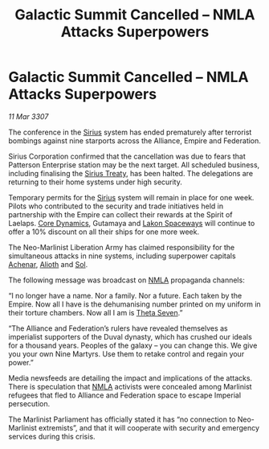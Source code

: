 :PROPERTIES:
:ID:       b0215832-e24b-42a3-b2dd-cb6eb29c16c3
:END:
#+title: Galactic Summit Cancelled – NMLA Attacks Superpowers
#+filetags: :3307:Empire:Federation:Alliance:galnet:

* Galactic Summit Cancelled – NMLA Attacks Superpowers

/11 Mar 3307/

The conference in the [[id:83f24d98-a30b-4917-8352-a2d0b4f8ee65][Sirius]] system has ended prematurely after terrorist bombings against nine starports across the Alliance, Empire and Federation. 

Sirius Corporation confirmed that the cancellation was due to fears that Patterson Enterprise station may be the next target. All scheduled business, including finalising the [[id:00844e10-7829-4c84-b7e8-79a9ba351e94][Sirius Treaty]], has been halted. The delegations are returning to their home systems under high security.  

Temporary permits for the [[id:83f24d98-a30b-4917-8352-a2d0b4f8ee65][Sirius]] system will remain in place for one week. Pilots who contributed to the security and trade initiatives held in partnership with the Empire can collect their rewards at the Spirit of Laelaps. [[id:4a28463f-cbed-493b-9466-70cbc6e19662][Core Dynamics]], Gutamaya and [[id:906c77b7-7fe4-48c1-ace5-1265023c2ebf][Lakon Spaceways]] will continue to offer a 10% discount on all their ships for one more week. 

The Neo-Marlinist Liberation Army has claimed responsibility for the simultaneous attacks in nine systems, including superpower capitals [[id:bed8c27f-3cbe-49ad-b86f-7d87eacf804a][Achenar]], [[id:5c4e0227-24c0-4696-b2e1-5ba9fe0308f5][Alioth]] and [[id:6ace5ab9-af2a-4ad7-bb52-6059c0d3ab4a][Sol]].  

The following message was broadcast on [[id:dbfbb5eb-82a2-43c8-afb9-252b21b8464f][NMLA]] propaganda channels: 

“I no longer have a name. Nor a family. Nor a future. Each taken by the Empire. Now all I have is the dehumanising number printed on my uniform in their torture chambers. Now all I am is [[id:7878ad2d-4118-4028-bfff-90a3976313bd][Theta Seven]].” 

“The Alliance and Federation’s rulers have revealed themselves as imperialist supporters of the Duval dynasty, which has crushed our ideals for a thousand years. Peoples of the galaxy – you can change this. We give you your own Nine Martyrs. Use them to retake control and regain your power.” 

Media newsfeeds are detailing the impact and implications of the attacks. There is speculation that [[id:dbfbb5eb-82a2-43c8-afb9-252b21b8464f][NMLA]] activists were concealed among Marlinist refugees that fled to Alliance and Federation space to escape Imperial persecution.  

The Marlinist Parliament has officially stated it has “no connection to Neo-Marlinist extremists”, and that it will cooperate with security and emergency services during this crisis.
